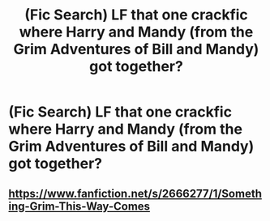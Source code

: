 #+TITLE: (Fic Search) LF that one crackfic where Harry and Mandy (from the Grim Adventures of Bill and Mandy) got together?

* (Fic Search) LF that one crackfic where Harry and Mandy (from the Grim Adventures of Bill and Mandy) got together?
:PROPERTIES:
:Author: pumpkinsouptroupe
:Score: 4
:DateUnix: 1523280706.0
:DateShort: 2018-Apr-09
:FlairText: Request
:END:

** [[https://www.fanfiction.net/s/2666277/1/Something-Grim-This-Way-Comes]]
:PROPERTIES:
:Score: 3
:DateUnix: 1523282361.0
:DateShort: 2018-Apr-09
:END:
